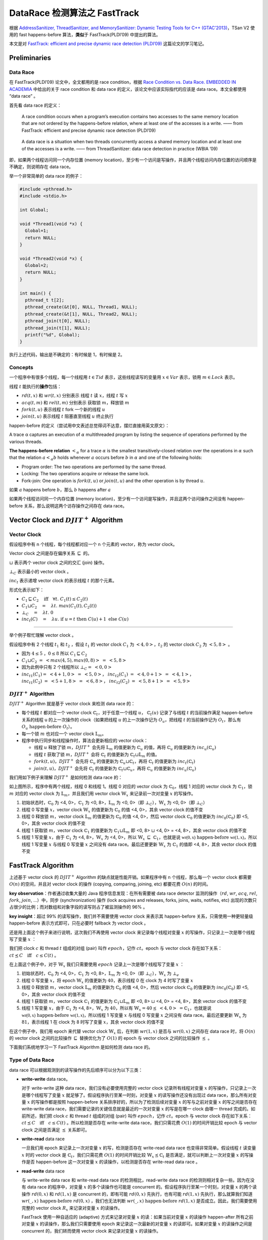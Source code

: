DataRace 检测算法之 FastTrack
=============================

根据 `AddressSanitizer, ThreadSanitizer, and MemorySanitizer: Dynamic
Testing Tools for C++ (GTAC’2013) <http://goo.gl/FPVd8>`__\ ，TSan V2
使用的 fast happens-before 算法，\ **类似**\ 于 FastTrack(PLDI’09)
中提出的算法。

本文是对 `FastTrack: efficient and precise dynamic race detection
(PLDI’09) <https://users.soe.ucsc.edu/~cormac/papers/pldi09.pdf>`__
这篇论文的学习笔记。

Preliminaries
-------------

Data Race
~~~~~~~~~

在 FastTrack(PLDI’09) 论文中，全文都用的是 race condition，根据 `Race
Condition vs. Data Race. EMBEDDED IN
ACADEMIA <https://blog.regehr.org/archives/490>`__ 中给出的关于 race
condition 和 data race 的定义，该论文中应该实际指代的应该是 data
race。本文全都使用 “data race” 。

首先看 data race 的定义：

   A race condition occurs when a program’s execution contains two
   accesses to the same memory location that are not ordered by the
   happens-before relation, where at least one of the accesses is a
   write. —— from FastTrack: efficient and precise dynamic race
   detection (PLDI’09)

..

   A data race is a situation when two threads concurrently access a
   shared memory location and at least one of the accesses is a write.
   —— from ThreadSanitizer: data race detection in practice (WBIA ’09)

即，如果两个线程访问同一个内存位置 (memory
location)，至少有一个访问是写操作，并且两个线程访问内存位置的访问顺序是不确定，则说明存在
data race。

举一个非常简单的 data race 的例子：

.. code:: cpp

   #include <pthread.h>
   #include <stdio.h>

   int Global;

   void *Thread1(void *x) {
     Global=1;
     return NULL;
   }

   void *Thread2(void *x) {
     Global=2;
     return NULL;
   }

   int main() {
     pthread_t t[2];
     pthread_create(&t[0], NULL, Thread1, NULL);
     pthread_create(&t[1], NULL, Thread2, NULL);
     pthread_join(t[0], NULL);
     pthread_join(t[1], NULL);
     printf("%d", Global);
   }

执行上述代码，输出是不确定的：有时候是 1，有时候是 2。

Concepts
~~~~~~~~

一个程序中有很多个线程，每一个线程用 :math:`t \in Tid`
表示，这些线程读写的变量用 :math:`x \in Var` 表示，锁用
:math:`m \in Lock` 表示。

线程 :math:`t` 能执行的\ **操作**\ 包括：

-  :math:`rd(t, x)` 和 :math:`wr(t, x)` 分别表示 线程 :math:`t` 读
   :math:`x`\ ，线程 :math:`t` 写 :math:`x`

-  :math:`acq(t, m)` 和 :math:`rel(t, m)` 分别表示 获取锁
   :math:`m`\ ，释放锁 :math:`m`

-  :math:`fork(t, u)` 表示线程 :math:`t` fork 一个新的线程 :math:`u`

-  :math:`join(t, u)` 表示线程 :math:`t` 阻塞直至线程 :math:`u` 终止执行

happen-before
的定义（尝试用中文表述总觉得词不达意，摆烂直接用英文原文）：

A trace α captures an execution of :math:`\alpha` multithreaded program
by listing the sequence of operations performed by the various threads.

**The happens-before relation** :math:`<_\alpha` for a trace
:math:`\alpha` is the smallest transitively-closed relation over the
operations in :math:`\alpha` such that the relation :math:`a <_\alpha b`
holds whenever :math:`a` occurs before :math:`b` in :math:`\alpha` and
one of the following holds:

-  Program order: The two operations are performed by the same thread.

-  Locking: The two operations acquire or release the same lock.

-  Fork-join: One operation is :math:`fork(t, u)` or :math:`join(t, u)`
   and the other operation is by thread :math:`u`.

如果 :math:`a` happens before :math:`b`\ ，那么 :math:`b` happens after
:math:`a`

如果两个线程访问同一个内存位置 (memory
location)，至少有一个访问是写操作，并且这两个访问操作之间没有
happen-before 关系，那么说明这两个访存操作之间存在 data race。

Vector Clock and :math:`DJIT^+` Algorithm
-----------------------------------------

Vector Clock
~~~~~~~~~~~~

假设程序中有 n 个线程，每个线程都对应一个 n 个元素的 vector，称为 vector
clock。

Vector clock 之间是存在偏序关系 :math:`\sqsubseteq` 的。

:math:`\sqcup` 表示两个 vector clock 之间的交汇 (join) 操作。

:math:`\bot_C` 表示最小的 vector clock 。

:math:`inc_t` 表示递增 vector clock 的表示线程 :math:`t` 的那个元素。

形式化表示如下：

-  :math:`C_1 \sqsubseteq C_2\quad\textbf{iff}\quad\forall t.\;C_1(t) \leq C_2(t)`

-  :math:`C_1 \sqcup C_2 \quad=\quad \lambda t.\;max(C_1(t), C_2(t))`

-  :math:`\bot_C \quad=\quad \lambda t.\;0`

-  :math:`inc_t(C)\quad=\quad\lambda u.\;\textbf{if}\;u = t\;\textbf{then}\;C(u)+1\;\textbf{else}\;C(u)`

--------------

举个例子帮忙理解 vector clock 。

假设程序中有 2 个线程 :math:`t_1` 和 :math:`t_2` ，假设 :math:`t_1` 的
vector clock :math:`C_1` 为 :math:`<4, 0>`\ ，\ :math:`t_2` 的 vector
clock :math:`C_2` 为 :math:`<5, 8>` 。

-  因为 :math:`4 \leq 5` ，\ :math:`0 \leq 8` 所以
   :math:`C_1 \sqsubseteq C_2`

-  :math:`C_1 \sqcup C_2 \;=\;<max(4, 5), max(0, 8)> \;=\;<5, 8>`

-  因为此例中只有 2 个线程所以 :math:`\bot_C =\; <0, 0>`

-  :math:`inc_{t1}(C_1) =\; <4+1, 0> \;=\;<5, 0>`\ ，
   :math:`inc_{t2}(C_1)\;=\;<4, 0+1> \; =\; <4, 1>`\ ，
   :math:`inc_{t1}(C_2)\;=\;<5+1, 8> \;=\;<6, 8>`\ ，
   :math:`inc_{t2}(C_2)\;=\;<5, 8+1> \;=\;<5, 9>`

:math:`DJIT^+` Algorithm
~~~~~~~~~~~~~~~~~~~~~~~~

:math:`DJIT^+` Algorithm 就是基于 vector clock 来检测 data race 的：

-  每个线程 :math:`t` 都对应一个 vector clock
   :math:`\mathbb{C}_t`\ ，对于任意一个线程 :math:`u`\ ，
   :math:`\mathbb{C}_t(u)` 记录了与线程 :math:`t` 的当前操作满足
   happen-before 关系的线程 u 的上一次操作的 clock（如果把线程 :math:`u`
   的上一次操作记为 :math:`O_u`\ ，把线程 :math:`t` 的当前操作记为
   :math:`O_t`\ ，那么有 :math:`O_u\;\text{happen-before}\;O_t`\ ）。

-  每一个锁 :math:`m` 也对应一个 vector clock :math:`\mathbb{L}_m`\ 。

-  程序中执行同步和线程操作时，算法会更新相应的 vector clock：

   -  线程 :math:`u` 释放了锁 :math:`m`\ ，\ :math:`DJIT^+` 会先将
      :math:`\mathbb{L}_m` 的值更新为 :math:`\mathbb{C}_u` 的值，再将
      :math:`\mathbb{C}_u` 的值更新为 :math:`inc_u(\mathbb{C}_u)`

   -  线程 :math:`t` 获取了锁 :math:`m`\ ，\ :math:`DJIT^+` 会将
      :math:`\mathbb{C}_t` 的值更新为
      :math:`\mathbb{C}_t \sqcup \mathbb{L}_m` 的值。

   -  :math:`fork(t, u)`\ ，\ :math:`DJIT^+` 会先将 :math:`\mathbb{C}_u`
      的值更新为 :math:`\mathbb{C}_u \sqcup \mathbb{C}_t`\ ，再将
      :math:`\mathbb{C}_t` 的值更新为 :math:`inc_t(\mathbb{C}_t)`

   -  :math:`join(t, u)`\ ，\ :math:`DJIT^+` 会先将 :math:`\mathbb{C}_t`
      的值更新为 :math:`\mathbb{C}_t\sqcup \mathbb{C}_u`\ ，再将
      :math:`\mathbb{C}_u` 的值更新为 :math:`inc_u(\mathbb{C}_u)`

我们用如下例子来理解 :math:`DJIT^+` 是如何检测 data race 的：

.. image:: ./assets/Figure-1.png

如上图所示，程序中有两个线程，线程 0 和线程 1。线程 0 对应的 vector
clock 为 :math:`\mathbb{C}_0`\ ，线程 1 对应的 vector clock 为
:math:`\mathbb{C}_1`\ ，锁 :math:`m` 对应的 vector clock 为
:math:`\mathbb{L}_m`\ ，并且我们用 vector clock :math:`\mathbb{W}_x`
来记录前一次对变量 :math:`x` 的写操作。

1. 初始状态时，\ :math:`\mathbb{C}_0` 为 <4, 0>，\ :math:`\mathbb{C}_1`
   为 <0, 8>，\ :math:`\mathbb{L}_m` 为 <0, 0>（即
   :math:`\bot_C`\ ），\ :math:`\mathbb{W}_x` 为 <0, 0>（即
   :math:`\bot_C`\ ）

2. 线程 0 写变量 :math:`x`\ ，vector clock :math:`\mathbb{W}_x`
   的值更新为 :math:`\mathbb{C}_0` 的值 <4, 0>，其余 vector clock
   的值不变

3. 线程 0 释放锁 :math:`m`\ ，vector clock :math:`\mathbb{L}_m`
   的值更新为 :math:`\mathbb{C}_0` 的值 <4, 0>，然后 vector clock
   :math:`\mathbb{C}_0` 的值更新为 :math:`inc_0(\mathbb{C}_0)` 即 <5,
   0>，其余 vector clock 的值不变

4. 线程 1 获取锁 :math:`m`\ ，vector clock :math:`\mathbb{C}_1`
   的值更新为 :math:`\mathbb{C}_1 \sqcup \mathbb{L}_m` 即 <0, 8>
   :math:`\sqcup` <4, 0> = <4, 8>，其余 vector clock 的值不变

5. 线程 1 写变量 :math:`x`\ ，由于 :math:`\mathbb{C}_1` 为 <4,
   8>，\ :math:`\mathbb{W}_x` 为 <4, 0>，所以
   :math:`\mathbb{W}_x\;\sqsubseteq\;\mathbb{C}_1`\ ，也就是说
   :math:`\mathbb{wr(0, x)}\;\text{happen-before}\;\mathbb{wr(1, x)}`\ ，所以线程
   1 写变量 :math:`x` 与线程 0 写变量 :math:`x` 之间没有 data
   race。最后还要更新 :math:`\mathbb{W}_x` 为 :math:`\mathbb{C}_1`
   的值即 <4, 8>，其余 vector clock 的值不变

FastTrack Algorithm
-------------------

上述基于 vector clock 的 :math:`DJIT^+` Algorithm
的缺点就是性能开销。如果程序中有 n 个线程，那么每一个 vector clock
都需要 :math:`O(n)` 的空间，并且对 vector clock 的操作 (copying,
comparing, joining, etc) 都要花费 :math:`O(n)` 的时间。

**key observation**\ ：作者通过收集大量的 Java
程序信息发现：在所有需要被 data race detector 监测的操作（\ :math:`rd`,
:math:`wr`, :math:`acq`, :math:`rel`, :math:`fork`, :math:`join`,
…）中，同步 (synchronization) 操作 (lock acquires and releases, forks,
joins, waits, notifies, etc)
出现的次数只占很少的比例；而对数组和对象字段的读写则占了被监测操作的 96%
。

**key insight**\ ：超过 99% 的读写操作，我们并不需要使用 vector clock
来表示其 happen-before 关系，只需使用一种更轻量级 happen-before
表示方式即可，只在必要时 fallback 为 vector clock 。

还是用上面这个例子来进行说明，这次我们不再使用 vector clock
来记录每个线程对变量 :math:`x` 的写操作，只记录上一次是哪个线程写了变量
:math:`x` ：

.. image:: ./assets/Figure-2.png

我们把 clock :math:`c` 和 thread :math:`t` 组成的对组 (pair) 叫作
:math:`epoch`\ ，记作 :math:`c@t`\ 。epoch 与 vector clock
存在如下关系：\ :math:`c@t \preceq C\quad\textbf{iff}\quad c \leq C(t)`
。

在上面这个例子中，对于 :math:`\mathbb{W}_x` 我们只需要使用 :math:`epoch`
记录上一次是哪个线程写了变量 :math:`x` ：

1. 初始状态时，\ :math:`\mathbb{C}_0` 为 <4, 0>，\ :math:`\mathbb{C}_1`
   为 <0, 8>，\ :math:`\mathbb{L}_m` 为 <0, 0>（即
   :math:`\bot_C`\ ），\ :math:`\mathbb{W}_x` 为 :math:`\bot_e`

2. 线程 0 写变量 :math:`x`\ ，将 epoch :math:`\mathbb{W}_x` 的值更新为
   :math:`4@0`\ ，表示线程 0 在 clock 为 4 时写了变量 :math:`x`

3. 线程 0 释放锁 :math:`m`\ ，vector clock :math:`\mathbb{L}_m`
   的值更新为 :math:`\mathbb{C}_0` 的值 <4, 0>，然后 vector clock
   :math:`\mathbb{C}_0` 的值更新为 :math:`inc_0(\mathbb{C}_0)` 即 <5,
   0>，其余 vector clock 的值不变

4. 线程 1 获取锁 :math:`m`\ ，vector clock :math:`\mathbb{C}_1`
   的值更新为 :math:`\mathbb{C}_1 \sqcup \mathbb{L}_m` 即 <0, 8>
   :math:`\sqcup` <4, 0> = <4, 8>，其余 vector clock 的值不变

5. 线程 1 写变量 :math:`x`\ ，由于 :math:`\mathbb{C}_1` 为 <4,
   8>，\ :math:`\mathbb{W}_x` 为 :math:`4@0`\ ，所以有
   :math:`\mathbb{W}_x=4@0 \preceq\;<4, 0>\;=\mathbb{C}_1`\ ，也就是说
   :math:`\mathbb{wr(0, x)}\;\text{happen-before}\;\mathbb{wr(1, x)}`\ ，所以线程
   1 写变量 :math:`x` 与线程 0 写变量 :math:`x` 之间没有 data
   race。最后还要更新 :math:`\mathbb{W}_x` 为 :math:`8@1`\ ，表示线程 1
   在 clock 为 8 时写了变量 :math:`x`\ ，其余 vector clock 的值不变

在这个例子中，我们用 epoch 来代替 vector clock :math:`\mathbb{W}_x`
后，在判断 :math:`wr(1, x)` 是否与 :math:`wr(0, x)` 之间存在 data race
时，将 :math:`O(n)` 的 vector clock 之间的比较操作 :math:`\sqsubseteq`
替换优化为了 :math:`O(1)` 的 epoch 与 vector clock 之间的比较操作
:math:`\preceq` 。

下面我们系统地学习一下 FastTrack Algorithm 是如何检测 data race 的。

Type of Data Race
~~~~~~~~~~~~~~~~~

data race 可以根据观测到的读写操作的先后顺序可以分为以下三类：

-  **write-write** data race。

   对于 write-write 这种 data race，我们没有必要使用完整的 vector clock
   记录所有线程对变量 :math:`x` 的写操作，只记录上一次是哪个线程写了变量
   :math:`x` 就足够了。假设程序执行至某一时刻，对变量 :math:`x`
   的读写操作还没有出现过 data race，那么所有对变量 :math:`x`
   的写操作都是按照 happen-before 关系排序好的，所以为了检测后续对变量
   :math:`x` 的写与之前对变量 :math:`x` 的写之间是否存在 write-write
   data race，我们需要记录的关键信息就是最近的一次对变量 :math:`x`
   的写是在哪一 clock 由哪一 thread 完成的。如前所述，我们把 clock
   :math:`c` 和 thread :math:`t` 组成的对组 (pair) 叫作
   :math:`epoch`\ ，记作 :math:`c@t`\ 。epoch 与 vector clock
   存在如下关系：\ :math:`c@t \preceq C\quad\textbf{iff}\quad c \leq C(t)`
   。所以检测是否存在 write-write data race，我们只需花费 :math:`O(1)`
   的时间开销比较 epoch 与 vector clock 之间是否满足 :math:`\preceq`
   关系即可。

-  **write-read** data race

   一旦我们用 epoch 来记录上一次对变量 :math:`x` 的写，检测是否存在
   write-read data race 也变得非常简单。假设线程 :math:`t` 读变量
   :math:`x` 时的 vector clock 是 :math:`\mathbb{C}_t`\ ，我们只需花费
   :math:`O(1)` 的时间开销比较 :math:`\mathbb{W}_x\preceq\mathbb{C}_t`
   是否满足，就可以判断上一次对变量 :math:`x` 的写操作是否 happen-before
   这一次对变量 :math:`x` 的读操作，以检测是否存在 write-read data race
   。

-  **read-write** data race

   与 write-write data race 和 write-read data race
   的检测相比，read-write data race 的检测则相对复杂一些。因为在没有
   data race 的程序中，对变量 :math:`x` 的多个读操作也可能是 concurrent
   的。假设程序执行至某一个时刻，对变量 :math:`x` 的两个读操作
   :math:`rd(0, x)` 和 :math:`rd(1, x)` 是 concurrent 的，即有可能
   :math:`rd(0, x)` 先执行，也有可能 :math:`rd(1, x)`
   先执行，那么就算我们知道
   :math:`wr(\_, x)\;\text{happen-before}\;rd(0,x)` ，我们也无法判断
   :math:`wr(\_, x)\;\text{happen-before}\;rd(1,x)`
   是否成立。因此，我们需要使用完整的 vector clock :math:`R_x`
   来记录对变量 :math:`x` 的读操作。

   FastTrack 使用一种自适应的 (adaptive) 方式来记录对变量 :math:`x`
   的读：如果当前对变量 :math:`x` 的读操作 happen-after 所有之前对变量
   :math:`x` 的读操作，那么我们只需要使用 epoch 来记录这一次最新的对变量
   :math:`x` 的读即可。如果对变量 :math:`x` 的读操作之间是 concurrent
   的，我们转而使用 vector clock 来记录对变量 :math:`x` 的读操作。

Analysis Detail
~~~~~~~~~~~~~~~

FastTrack 是一个 online algorithm，对于被测程序，FastTrack
会维护一个程序状态 :math:`\sigma`\ ，每当程序执行一个操作 :math:`a`
时，FastTrack 会相应地更新状态：\ :math:`\sigma \Rightarrow^a \sigma'`
。

:math:`\sigma=(C,L,R,W)` 是一个四元组：

-  :math:`C_t` 表示当前线程 :math:`t` 的 vector clock

-  :math:`L_m` 表示上一次释放锁 :math:`m` 对应的 vector clock

-  :math:`R_x` 表示上一次对变量 :math:`x` 读对应的 epoch 或 vector clock

-  :math:`W_x` 表示上一次对变量 :math:`x` 写对应的 epoch

状态 :math:`\sigma` 的初始值为：

:math:`\sigma_0 = (\lambda t. inc_t(\bot_V), \lambda m.\bot_V, \lambda x.\bot_e, \lambda x.\bot_e)`

:math:`E(t)` 表示线程 :math:`t` 的当前 epoch :math:`c@t`\ ，其中
:math:`c=C_t(t)` 即线程 :math:`t` 的当前 clock 。

:math:`R` 是一个函数，\ :math:`R_x` 是 :math:`R(x)`
的缩写，\ :math:`R[x := V ]` 表示将 :math:`R(x)` 修改为
:math:`V`\ ，其余部分不变。

下图详细给出了针对不同的操作，FastTrack 是如何更新程序状态
:math:`\sigma`\ （在每种操作的右边同时给出了作者在 benchmarks
中观察到的不同操作的出现占比）：

.. image:: ./assets/Figure-3-FastTrackAlgo.png

Read Operations
^^^^^^^^^^^^^^^

Read Operations 又细分为 4 条规则：

-  **[FT READ SAME EPOCH]**

   此时程序执行的操作是 :math:`rd(t, x)`\ ，即线程 :math:`t` 读变量
   :math:`x`\ 。如果 :math:`R_x = E(t)`\ ，即前一次对变量 :math:`x`
   读与这一次对变量 :math:`x` 读，是同一个线程 在同一 clock 时刻对变量
   :math:`x` 读，那么不用更新程序状态 :math:`\sigma`

-  **[FT READ SHARED]**

   此时程序执行的操作是 :math:`rd(t, x)`\ ，即线程 :math:`t` 读变量
   :math:`x`\ 。如果此时 :math:`R_x` 已经是用 vector clock 表示的
   (:math:`R_x \in VC`)，并且前一次对变量 :math:`x` 的写 happen-before
   此时线程 :math:`t` 对变量 :math:`x` 的读
   (:math:`W_x \preceq C_t`)，那么我们只需要把 vector clock :math:`R_x`
   中线程 :math:`t` 的那部分更新为 :math:`C_t(t)` 即可，形式化表示
   :math:`R' = R[x:=R_x(t:=C_t(t))]`

-  **[FT READ EXCLUSIVE]**

   此时程序执行的操作是 :math:`rd(t, x)`\ ，即线程 :math:`t` 读变量
   :math:`x`\ 。如果此时 :math:`R_x` 是用 epoch 表示的
   (:math:`R_x \in Epoch`)，并且前一次对变量 :math:`x` 的读
   happen-before 此时线程 :math:`t` 对变量 :math:`x` 的读
   ($\ :math:`R_x \preceq C_t`)，前一次对变量 :math:`x` 的写
   happen-before 此时线程 :math:`t` 对变量 :math:`x` 的读
   (:math:`W_x \preceq C_t`)，那么我们只需更新 epoch :math:`R_x` 为
   :math:`E(t)` 即可。\ :math:`E(t)` 表示线程 :math:`t` 的当前 epoch
   :math:`c@t`\ ，其中 :math:`c=C_t(t)` 即线程 :math:`t` 的当前 clock

-  **[FT READ SHARE]**

   此时程序执行的操作是 :math:`rd(t, x)`\ ，即线程 :math:`t` 读变量
   :math:`x`\ 。如果此时 :math:`R_x` 是用 epoch 表示的
   (:math:`R_x = c@u`)，并且前一次对变量 :math:`x` 的写 happen-before
   此时线程 :math:`t` 对变量 :math:`x` 的读
   (:math:`W_x \preceq C_t`)，但是前一次对变量 :math:`x` 的读与此时线程
   :math:`t` 对变量 :math:`x` 的读没有 happen-before 关系
   ($\ :math:`R_x \preceq C_t`)，那么我们需把 epoch :math:`R_x` 转换为
   vector clock :math:`R_x`\ ，线程 :math:`u` 的 clock 是 c，线程 t 的
   clock 是 :math:`C_t(t)`\ 。形式化表示
   :math:`V=\bot_V[t:=C_t(t), u:=c], R'=R[x:=V]`

Write Operations
^^^^^^^^^^^^^^^^

-  **[FT WRITE SAME EPOCH]**

   此时程序执行的操作是 :math:`wr(t, x)`\ ，即线程 :math:`t` 写变量
   :math:`x`\ 。如果 :math:`W_x = E(t)`\ ，即前一次对变量 :math:`x`
   写与这一次对变量 :math:`x` 写，是同一个线程 在同一 clock 时刻对变量
   :math:`x` 写，那么不用更新程序状态 :math:`\sigma`\ 。

-  **[FT WRITE EXCLUSIVE]**

   此时程序执行的操作是 :math:`wr(t, x)`\ ，即线程 :math:`t` 写变量
   :math:`x`\ 。如果此时 :math:`R_x` 是用 epoch 表示的
   (:math:`R_x \in Epoch`)，并且前一次对变量 :math:`x` 的读
   happen-before 此时线程 :math:`t` 对变量 :math:`x` 的写
   (:math:`R_x \preceq C_t`)，前一次对变量 :math:`x` 的写 happen-before
   此时线程 :math:`t` 对变量 :math:`x` 的写
   (:math:`W_x \preceq C_t`)，那么我们只需要把 epoch :math:`W_x`
   中更新为 :math:`E_t(t)` 即可，形式化表示 :math:`W' = W[x:=E(t)]`

-  **[FT WRITE SHARED]**

   此时程序执行的操作是 :math:`wr(t, x)`\ ，即线程 :math:`t` 写变量
   :math:`x`\ 。如果此时 :math:`R_x` 已经是用 vector clock 表示的
   (:math:`R_x \in VC`)，并且前面所有对变量 :math:`x` 的读 happen-before
   此时线程 :math:`t` 对变量 :math:`x` 的写
   (:math:`R_x \sqsubseteq C_t`)，前一次对变量 :math:`x` 的写
   happen-before 此时线程 :math:`t` 对变量 :math:`x` 的写
   (:math:`W_x \preceq C_t`)，那么我们把 epoch :math:`W_x` 中更新为
   :math:`E(t)` ，并且把 :math:`R_x` 更新为 :math:`\bot_e` 。

   将 :math:`R_x` 更新为 :math:`\bot_e` 是因为后续对变量 :math:`x`
   的写操作不可能与此时 :math:`R_x` 中记录的对变量 :math:`x` 的写操作有
   data race 了，所以我们无需再记录之前对变量 :math:`x` 的写了。

   形式化表示 :math:`W' = W[x:=E(t)], R'= R[x:=\bot_e]`

Other Operations
^^^^^^^^^^^^^^^^

Other operations包括 acquire, release, fork 和 join，FastTrack algorithm
对这些操作的处理与 :math:`DJIT^+` algorithm 类似：

-  **[FT ACQUIRE]**

   此时程序执行的操作是 :math:`acq(t, m)`\ ，线程 :math:`t` 获取了锁
   :math:`m` 。将 :math:`C_t` 的值更新为 :math:`C_t \sqcup \mathbb{L}_m`
   的值

-  **[FT RELEASE]**

   此时程序执行的操作是 :math:`rel(t, m)`\ ，线程 :math:`t` 释放了锁
   :math:`m` 。将 :math:`L_m` 的值更新为 :math:`C_t` 的值，再将
   :math:`C_t` 的值更新为 :math:`inc_t(C_t)`

-  **[FT FORK]**

   此时程序执行的操作是 :math:`fork(t, u)` 。先将 :math:`C_u` 的值更新为
   :math:`C_u \sqcup C_t`\ ，再将 :math:`C_t` 的值更新为
   :math:`inc_t(C_t)`

-  **[FT JOIN]**

   此时程序执行的操作是 :math:`join(t, u)` 。先将 :math:`C_t` 的值更新为
   :math:`C_t\sqcup C_u`\ ，再将 :math:`C_u` 的值更新为
   :math:`inc_u(C_u)`

Algorithm Pseudo Code
~~~~~~~~~~~~~~~~~~~~~

FastTrack Algorithm 的伪代码实现如下，就是对上一节 Analysis Detail
的实现，此处不再赘述：

.. image:: ./assets/Figure-4-FastTrackAlgoCode.png

Example
~~~~~~~

最后，我们再用一个例子来理解 FastTrack 是如何检测 data race 的：

.. image:: ./assets/Figure-5.png

初始状态时，\ :math:`W_x` 和 :math:`R_x` 都是 :math:`\bot_e` ，表示变量
:math:`x` 还没有被写和读过。

1. 线程 0 写变量 :math:`x`\ ，epoch :math:`W_x` 的值更新为线程 0 的当前
   epoch :math:`c@t`\ ，即 :math:`7@0`

2. :math:`fork(0, 1)` 。先将 :math:`C_1` 的值更新为
   :math:`C_1 \sqcup C_0` 即 <7,1>，再将 :math:`C_0` 的值更新为
   :math:`inc_0(C_0)` 即 <8, 0>

3. 线程 1 读变量 :math:`x`\ ，因为前一次对变量 :math:`x` 的写
   happen-before 此时线程 1 对变量 :math:`x` 的读
   (:math:`W_x=7@0\preceq\;<7,1>\;=C_1`)，所有没有 write-read data
   race。 因为之前 :math:`R_x` 是 :math:`\bot_e`\ ，所以只需要用 epoch
   来表示 :math:`R_x` 即可，将 :math:`R_x` 的值更新为线程 1 的当前 epoch
   :math:`c@t`\ ，即 :math:`1@1`

4. 线程 0 读变量 :math:`x`\ ，因为前一次对变量 :math:`x` 的写
   happen-before 此时线程 0 对变量 :math:`x` 的读
   (:math:`W_x=7@0\preceq\;<8,0>\;=C_0`)，所有没有 write-read data
   race。但是前一次对变量 :math:`x` 的读与此时线程 0 对变量 :math:`x`
   的读没有 happen-before 关系 (:math:`R_x =1@1\npreceq\;<8,0>\;=C_0`)
   。所以需要用 vector clock 替代 epoch 来表示 :math:`R_x` ，将
   :math:`R_x` 的值更新为 <8, 1>

5. 线程 1 读变量 :math:`x`\ ，因为前一次对变量 :math:`x` 的写
   happen-before 此时线程 1 对变量 :math:`x` 的读
   (:math:`W_x=7@0\preceq\;<7,1>\;=C_1`)，所以没有 write-read data
   race。 因为 :math:`R_x` 已经是是 vector clock 表示了，所以只需要把
   vector clock :math:`R_x` 中线程 1 的那部分更新为 :math:`C_1(1)`
   即可。因为 :math:`R_x(1)` 是 1，\ :math:`C_1(1)` 也是 1，vector clock
   :math:`R_x` 更新前后都是 <8, 1>

6. :math:`join(0, 1)`\ ，先将 :math:`C_0` 的值更新为
   :math:`C_0 \sqcup C_1` 即 <8,1>，再将 :math:`C_1` 的值更新为
   :math:`inc_1(C_1)` 即 <7, 2>

7. 线程 0 写变量 :math:`x`\ ，此时 :math:`R_x` 已经是用 vector clock
   表示的，并且前面所有对变量 :math:`x` 的读 happen-before 此时线程 0
   对变量 :math:`x` 的写，没有 read-write data race
   (:math:`R_x=\;<8,1>\;\sqsubseteq\;<8,1>\;=C_0`)，前一次对变量
   :math:`x` 的写 happen-before 此时线程 :math:`t` 对变量 :math:`x`
   的写，没有 write-write data race
   (:math:`W_x =7@0\preceq\;<8,1>=C_0`)，我们把 :math:`W_x` 中更新为线程
   0 的当前 epoch即 :math:`8@0` ，并且把 :math:`R_x` 更新为
   :math:`\bot_e` 。

8. 线程 0 读变量 :math:`x`\ ，因为前一次对变量 :math:`x` 的写
   happen-before 此时线程 0 对变量 :math:`x` 的读
   (:math:`W_x=8@0\preceq\;<8,1>\;=C_0`)，所以没有 write-read data
   race。 因为之前 :math:`R_x` 是 :math:`\bot_e`\ ，所以只需要用 epoch
   来表示 :math:`R_x` 即可，将 :math:`R_x` 的值更新为线程 0 的当前 epoch
   :math:`c@t`\ ，即 :math:`8@0`

最终 FastTrack 发现程序中没有 data race 。

Conclusions
-----------

本文是对知名的 data race 检测算法 FastTrack 的学习笔记。

FastTrack 算法是对 :math:`DJIT^+` 算法的一个优化，本质上都是基于 vector
clock 检测 data tace 的，FastTrack 通过（在某些情况下）使用 epoch 代替
vector clock 来获得更好的空间复杂度和时间复杂度。

最后说一下，由于手工验证 data race detector 检测出来的 data race
是不是误报是非常困难的，所以对于 data race 的检测，我们希望 data race
detector 报告出来的 data race
都是真的，而不是误报。在实践中，我们通常会用动态分析来做 data race
的检测，保证没有误报，比如 TSan 就是 data race 的动态分析工具。

理解了 FastTrack 算法后，再去阅读 TSan 源码，理解 TSan
背后的算法就会变得容易些。下一篇文章就是 ThreadSanitizer
底层算法的基本原理。
